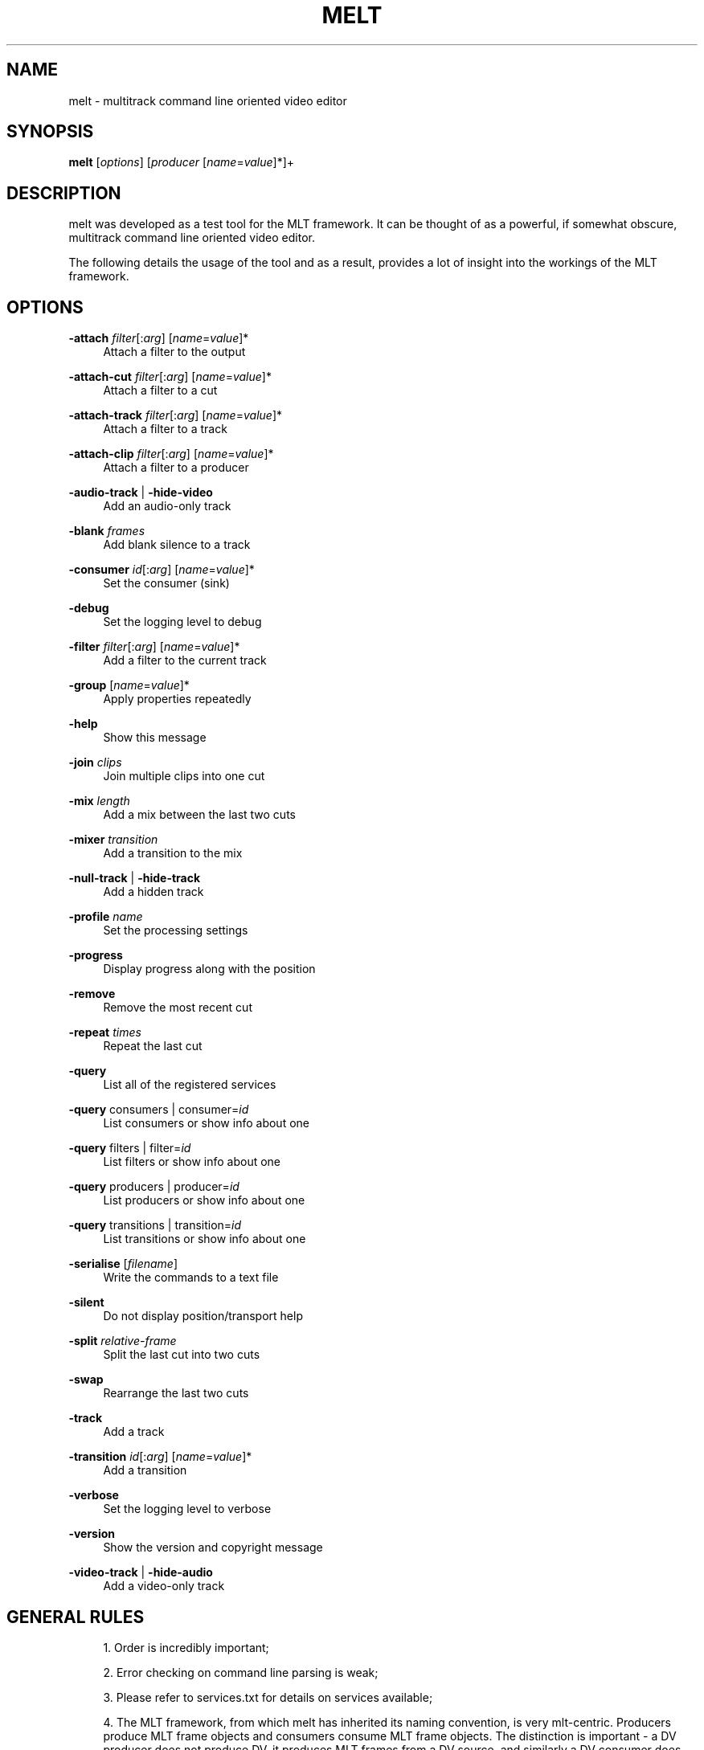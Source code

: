.\"     Title: melt
.\"    Author: 
.\" Generator: DocBook XSL Stylesheets v1.73.2 <http://docbook.sf.net/>
.\"      Date: 03/30/2009
.\"    Manual: 
.\"    Source: 
.\"
.TH "MELT" "1" "03/30/2009" "" ""
.\" disable hyphenation
.nh
.\" disable justification (adjust text to left margin only)
.ad l
.SH "NAME"
melt \- multitrack command line oriented video editor
.SH "SYNOPSIS"
\fBmelt\fR [\fIoptions\fR] [\fIproducer\fR [\fIname\fR=\fIvalue\fR]*]+
.sp
.SH "DESCRIPTION"
melt was developed as a test tool for the MLT framework\&. It can be thought of as a powerful, if somewhat obscure, multitrack command line oriented video editor\&.
.sp
The following details the usage of the tool and as a result, provides a lot of insight into the workings of the MLT framework\&.
.sp
.SH "OPTIONS"
.PP
\fB\-attach\fR \fIfilter\fR[:\fIarg\fR] [\fIname\fR=\fIvalue\fR]*
.RS 4
Attach a filter to the output
.RE
.PP
\fB\-attach\-cut\fR \fIfilter\fR[:\fIarg\fR] [\fIname\fR=\fIvalue\fR]*
.RS 4
Attach a filter to a cut
.RE
.PP
\fB\-attach\-track\fR \fIfilter\fR[:\fIarg\fR] [\fIname\fR=\fIvalue\fR]*
.RS 4
Attach a filter to a track
.RE
.PP
\fB\-attach\-clip\fR \fIfilter\fR[:\fIarg\fR] [\fIname\fR=\fIvalue\fR]*
.RS 4
Attach a filter to a producer
.RE
.PP
\fB\-audio\-track\fR | \fB\-hide\-video\fR
.RS 4
Add an audio\-only track
.RE
.PP
\fB\-blank\fR \fIframes\fR
.RS 4
Add blank silence to a track
.RE
.PP
\fB\-consumer\fR \fIid\fR[:\fIarg\fR] [\fIname\fR=\fIvalue\fR]*
.RS 4
Set the consumer (sink)
.RE
.PP
\fB\-debug\fR
.RS 4
Set the logging level to debug
.RE
.PP
\fB\-filter\fR \fIfilter\fR[:\fIarg\fR] [\fIname\fR=\fIvalue\fR]*
.RS 4
Add a filter to the current track
.RE
.PP
\fB\-group\fR [\fIname\fR=\fIvalue\fR]*
.RS 4
Apply properties repeatedly
.RE
.PP
\fB\-help\fR
.RS 4
Show this message
.RE
.PP
\fB\-join\fR \fIclips\fR
.RS 4
Join multiple clips into one cut
.RE
.PP
\fB\-mix\fR \fIlength\fR
.RS 4
Add a mix between the last two cuts
.RE
.PP
\fB\-mixer\fR \fItransition\fR
.RS 4
Add a transition to the mix
.RE
.PP
\fB\-null\-track\fR | \fB\-hide\-track\fR
.RS 4
Add a hidden track
.RE
.PP
\fB\-profile\fR \fIname\fR
.RS 4
Set the processing settings
.RE
.PP
\fB\-progress\fR
.RS 4
Display progress along with the position
.RE
.PP
\fB\-remove\fR
.RS 4
Remove the most recent cut
.RE
.PP
\fB\-repeat\fR \fItimes\fR
.RS 4
Repeat the last cut
.RE
.PP
\fB\-query\fR
.RS 4
List all of the registered services
.RE
.PP
\fB\-query\fR consumers | consumer=\fIid\fR
.RS 4
List consumers or show info about one
.RE
.PP
\fB\-query\fR filters | filter=\fIid\fR
.RS 4
List filters or show info about one
.RE
.PP
\fB\-query\fR producers | producer=\fIid\fR
.RS 4
List producers or show info about one
.RE
.PP
\fB\-query\fR transitions | transition=\fIid\fR
.RS 4
List transitions or show info about one
.RE
.PP
\fB\-serialise\fR [\fIfilename\fR]
.RS 4
Write the commands to a text file
.RE
.PP
\fB\-silent\fR
.RS 4
Do not display position/transport help
.RE
.PP
\fB\-split\fR \fIrelative\-frame\fR
.RS 4
Split the last cut into two cuts
.RE
.PP
\fB\-swap\fR
.RS 4
Rearrange the last two cuts
.RE
.PP
\fB\-track\fR
.RS 4
Add a track
.RE
.PP
\fB\-transition\fR \fIid\fR[:\fIarg\fR] [\fIname\fR=\fIvalue\fR]*
.RS 4
Add a transition
.RE
.PP
\fB\-verbose\fR
.RS 4
Set the logging level to verbose
.RE
.PP
\fB\-version\fR
.RS 4
Show the version and copyright message
.RE
.PP
\fB\-video\-track\fR | \fB\-hide\-audio\fR
.RS 4
Add a video\-only track
.RE
.SH "GENERAL RULES"
.sp
.RS 4
\h'-04' 1.\h'+02'Order is incredibly important;
.RE
.sp
.RS 4
\h'-04' 2.\h'+02'Error checking on command line parsing is weak;
.RE
.sp
.RS 4
\h'-04' 3.\h'+02'Please refer to services\&.txt for details on services available;
.RE
.sp
.RS 4
\h'-04' 4.\h'+02'The MLT framework, from which melt has inherited its naming convention, is very mlt\-centric\&. Producers produce MLT frame objects and consumers consume MLT frame objects\&. The distinction is important \- a DV producer does not produce DV, it produces MLT frames from a DV source, and similarly a DV consumer does not consume DV, it consumes MLT frames and produces DV frames\&.
.RE
.SH "TERMINOLOGY"
\fIProducers\fR typically refer to files but may also indicate devices (such as dv1394 input or video4linux)\&. Hence, the more generic term is used [the more generic usage is out of scope for now\&...]\&.
.sp
\fIFilters\fR are frame modifiers \- they always guarantee that for every frame they receive, they output \fBprecisely\fR one frame\&. Never more, never less, ever\&. Nothing says that a filter cannot generate frames though
.sp
\fITransitions\fR collect frames from two tracks (a and b) and output 1 modified frame on their \'a track\', and 1 unmodified frame on their \'b track\'\&. Never more, never less, ever\&.
.sp
\fIConsumers\fR collect frames from a producer, do something with them and destroy them\&.
.sp
Collectively, these are known as \fIservices\fR\&.
.sp
All services have \fIproperties\fR associated to them\&. These are typically defaulted or evaluated and may be overriden on a case by case basis\&.
.sp
All services except consumers obey in and out properties\&.
.sp
Consumers have no say in the flow of frames [though they may give the illusion that they do]\&. They get frames from a connected producer, use them, destroy them and get more\&.
.sp
.SH "BASICS"
To play a file with the default SDL PAL consumer, usage is:
.sp
.RS 4
.nf
$ melt file
.fi
.sp
.RE
Note that \fIfile\fR can be anything that melt has a known \fIproducer\fR mapping for (so this can be anything from \&.dv to \&.txt)\&.
.sp
You can also specify the producer directly, for example:
.sp
.RS 4
.nf
$ melt avformat:file\&.mpeg
.fi
.RE
Would force the direct use of avformat for loading the file\&.
.sp
.SH "PROPERTIES"
Properties can be assigned to the producer by adding additional name=value pairs after the producer\e:
.sp
.RS 4
.nf
$ melt file in=50 out=100 something="something else"
.fi
.sp
.RE
Note that while some properties have meaning to all producers (for example: in, out and length are guaranteed to be valid for all, though typically, length is determined automatically), the validity of others are dependent on the producer \- however, properties will always be assigned and silently ignored if they won\'t be used\&.
.sp
.SH "MULTIPLE FILES"
Multiple files of different types can be used:
.sp
.RS 4
.nf
$ melt a\&.dv b\&.mpg c\&.png
.fi
.sp
.RE
Properties can be assigned to each file:
.sp
.RS 4
.nf
$ melt a\&.dv in=50 out=100 b\&.mpg out=500 c\&.png out=500
.fi
.sp
.RE
MLT will take care of \fInormalising\fR the output of a producer to ensure that the consumer gets what it needs\&. So, in the case above, the mlt framework will ensure that images are rescaled and audio resampled to meet the requirements of your configuration (which, by default, will be PAL)\&. See \fIAppendix A: Normalisation Rules\fR below\&.
.sp
.SH "FILTERS"
Filters are frame modifiers \- they can change the contents of the audio or the images associated to a frame\&.
.sp
.RS 4
.nf
$ melt a\&.dv \-filter greyscale
.fi
.sp
.RE
As with producers, properties may be specified on filters too\&.
.sp
Again, in and out properties are common to all, so to apply a filter to a range of frames, you would use something like:
.sp
.RS 4
.nf
$ melt a\&.dv \-filter greyscale in=0 out=50
.fi
.sp
.RE
Again, filters have their own set of rules about properties and will silently ignore properties that do not apply\&.
.sp
.SH "GROUPS"
The \-group switch is provided to force default properties on the following \fIservices\fR\&. For example:
.sp
.RS 4
.nf
$ melt \-group in=0 out=49 clip*
.fi
.sp
.RE
would play the first 50 frames of all clips that match the wild card pattern\&.
.sp
Note that the last \-group settings also apply to the following filters, transitions and consumers, so:
.sp
.RS 4
.nf
$ melt \-group in=0 out=49 clip* \-filter greyscale
.fi
.sp
.RE
is \fBprobably not\fR what you want (ie: the greyscale filter would only be applied to the first 50 frames)\&.
.sp
To shed the group properties, you can use any empty group:
.sp
.RS 4
.nf
$ melt \-group in=0 out=49 clip* \-group \-filter greyscale
.fi
.sp
.RE
.SH "ATTACHED FILTERS"
As described above, the \-filter switch applies filters to an entire track\&. To localise filters to a specific clip on a track, you have to know information about the lengths of the clip and all clips leading up to it\&. In practise, this is horrifically impractical, especially at a command line level (and not even that practical from a programing point of view\&...)\&.
.sp
The \-attach family of switches simplify things enormously\&. By default, \-attach will attach a filter to the last service created, so:
.sp
.RS 4
.nf
$ melt clip1\&.dv clip2\&.dv \-attach greyscale clip3\&.dv
.fi
.sp
.RE
would only apply the filter to clip2\&.dv\&. You can further narrow down the area of the effect by specifying in/out points on the attached filter\&.
.sp
This might seem simple so far, but there is a catch\&... consider the following:
.sp
.RS 4
.nf
$ ingo clip1\&.dv \-attach watermark:+hello\&.txt \-attach invert
.fi
.sp
.RE
The second attached filter is actually attached to the watermark\&. You might think, yay, nice (and it is :\-)), but, it might not be what you want\&. For example you might want to attach both to clip1\&.dv\&. To do that, you can use:
.sp
.RS 4
.nf
$ ingo clip1\&.dv \-attach\-cut watermark:+hello\&.txt \-attach\-cut invert
.fi
.sp
.RE
As you shall see below, there are still another couple of gotchas associated to \-attach, and even another variant :\-)\&.
.sp
Mixes:
.sp
The \-mix switch provides the simplest means to introducer transitions between adjacent clips\&.
.sp
For example:
.sp
.RS 4
.nf
$ melt clip1\&.dv clip2\&.dv \-mix 25 \-mixer luma \-mixer mix:\-1
.fi
.sp
.RE
would provide both an audio and video transition between clip1 and clip2\&.
.sp
This functionality supercedes the enforced use of the \-track and \-transtition switches from earlier versions of melt and makes life a lot easier :\-)\&.
.sp
These can be used in combination, so you can for example do a fade from black and to black using the following:
.sp
.RS 4
.nf
$ melt colour:black out=24 clip1\&.dv \-mix 25 \-mixer luma \e
        colour:black out=24 \-mix 25 \-mixer luma
.fi
.sp
.RE
while this may not be immediately obvious, consider what\'s happening as the command line is being parsed from left to right:
.sp
.RS 4
.nf
Input:                  Track
\-\-\-\-\-\-\-\-\-\-\-\-\-\-\-\-\-\-\-\-\-\-\- \-\-\-\-\-\-\-\-\-\-\-\-\-\-\-\-\-\-\-\-\-\-\-\-\-\-\-\-\-\-\-\-\-\-\-\-\-\-\-\-
colour:black out=24     [black]
clip1\&.dv                [black][clip1\&.dv]
\-mix 25                 [black+clip1\&.dv][clip1\&.dv]
\-mixer luma             [luma:black+clip1\&.dv][clip1\&.dv]
colour:black out=24     [luma:black+clip1\&.dv][clip1\&.dv][black]
\-mix 25                 [luma:black+clip1\&.dv][clip1\&.dv][clip1\&.dv+black]
\-mixer luma             [luma:black+clip1\&.dv][clip1\&.dv][luma:clip1\&.dv+black]
.fi
.sp
.RE
Obviously, the clip1\&.dv instances refer to different parts of the clip, but hopefully that will demonstrate what happens as we construct the track\&.
.sp
You will find more details on the mix in the framework\&.txt\&.
.sp
.SH "MIX AND ATTACH"
As noted, \-attach normally applies to the last created service \- so, you can attach a filter to the transition region using:
.sp
.RS 4
.nf
$ melt clip1\&.dv clip2\&.dv \-mix 25 \-mixer luma \-attach watermark:+Transition\&.txt
.fi
.sp
.RE
Again, nice, but take care \- if you want the attached filter to be associated to the region following the transition, use \-attach\-cut instead\&.
.sp
.SH "SPLITS, JOINS, REMOVES AND SWAPS"
COMPLEX \- needs simplification\&...\&.
.sp
.SH "INTRODUCING TRACKS AND BLANKS"
So far, all of the examples have shown the definition of a single playlist, or more accurately, track\&.
.sp
When multiple tracks exist, the consumer will receive a frame from the \fIhighest numbered\fR track that is generating a non\-blank frame\&.
.sp
It is best to visualise a track arrangement, so we\'ll start with an example:
.sp
$ melt a\&.dv \-track b\&.dv in=0 out=49
.sp
This can be visualised as follows:
.sp
.RS 4
.nf
+\-\-\-\-\-\-\-\-\-\-\-\-\-\-\-\-\-\-+
|a                 |
+\-\-\-\-\-\-\-+\-\-\-\-\-\-\-\-\-\-+
|b      |
+\-\-\-\-\-\-\-+
.fi
.sp
.RE
Playout will show the first 50 frames of b and the 51st frame shown will be the 51st frame of a\&.
.sp
This rule also applies to audio only producers on the second track, for example, the following would show the video from the a track, but the audio would come from the second track:
.sp
.RS 4
.nf
$ melt a\&.dv \-track b\&.mp3 in=0 out=49
.fi
.sp
.RE
To have the 51st frame be the first frame of b, we can use the \-blank switch:
.sp
.RS 4
.nf
$ melt a\&.dv out=49 \-track \-blank 49 b\&.dv
.fi
.sp
.RE
Which we can visualise as:
.sp
.RS 4
.nf
+\-\-\-\-\-\-\-+
|a      |
+\-\-\-\-\-\-\-+\-\-\-\-\-\-\-\-\-\-\-\-\-\-\-\-\-\-\-+
        |b                  |
        +\-\-\-\-\-\-\-\-\-\-\-\-\-\-\-\-\-\-\-+
.fi
.sp
.RE
Now playout will continue as though a and b clips are on the same track (which on its own, is about as useful as reversing the process of slicing bread)\&.
.sp
.SH "TRANSITIONS"
Where tracks become useful is in the placing of transitions\&.
.sp
Here we need tracks to overlap, so a useful multitrack definition could be given as:
.sp
.RS 4
.nf
$ melt a\&.dv out=49 \e
        \-track \e
        \-blank 24 b\&.dv \e
        \-transition luma in=25 out=49 a_track=0 b_track=1
.fi
.sp
.RE
Now we\'re cooking \- our visualisation would be something like:
.sp
.RS 4
.nf
+\-\-\-\-\-\-\-+
|a      |
+\-\-\-+\-\-\-+\-\-\-\-\-\-\-\-\-\-\-\-\-\-+
    |b                 |
    +\-\-\-\-\-\-\-\-\-\-\-\-\-\-\-\-\-\-+
.fi
.sp
.RE
Playout will now show the first 25 frames of a and then a fade transition for 25 frames between a and b, and will finally playout the remainder of b\&.
.sp
.SH "REVERSING A TRANSITION"
When we visualise a track definition, we also see situtations like:
.sp
.RS 4
.nf
+\-\-\-\-\-\-\-+              +\-\-\-\-\-\-\-\-\-\-+
|a1     |              |a2        |
+\-\-\-+\-\-\-+\-\-\-\-\-\-\-\-\-\-\-\-\-\-+\-\-\-\-+\-\-\-\-\-+
    |b                      |
    +\-\-\-\-\-\-\-\-\-\-\-\-\-\-\-\-\-\-\-\-\-\-\-+
.fi
.sp
.RE
In this case, we have two transitions, a1 to b and b to a2\&.
.sp
In this scenario, we define a command line as follows:
.sp
.RS 4
.nf
$ melt a\&.dv out=49 \-blank 49 a2\&.dv \e
        \-track \e
        \-blank 24 b\&.dv out=99 \e
        \-transition luma in=25 out=49 a_track=0 b_track=1 \e
        \-transition luma in=100 out=124 reverse=1 a_track=0 b_track=1
.fi
.sp
.RE
.SH "SERIALISATION"
Inigo has a built in serialisation mechanism \- you can build up your command, test it via any consumer and then add a \-serialise file\&.melt switch to save it\&.
.sp
The saved file can be subsequently used as a clip by either miracle or melt\&. Take care though \- paths to files are saved as provided on the command line\&...\&.
.sp
A more expressive serialisation can be obtained with the westley consumer \- this will provide an xml document which can be used freely in melt and miracle\&.
.sp
See westley\&.txt for more information\&.
.sp
.SH "MISSING FEATURES"
Some filters/transitions should be applied on the output frame regardless of which track it comes from \- for example, you might have a 3rd text track or a watermark which you want composited on every frame, and of course, there\'s the obscure filter\&...\&.
.sp
melt only supports this in two invocations \- as a simple example:
.sp
.RS 4
.nf
$ melt a\&.dv \-track \-blank 100 b\&.dv \-consumer westley:basic\&.westley
$ melt basic\&.westley \-filter watermark:watermark\&.png
.fi
.sp
.RE
.SH "AUTHOR"
Charles Yates <charles\&.yates@pandora\&.be>
.sp
.SH "COPYING"
Copyright (C) 2004 Ushodaya Enterprised Limited
.RE
